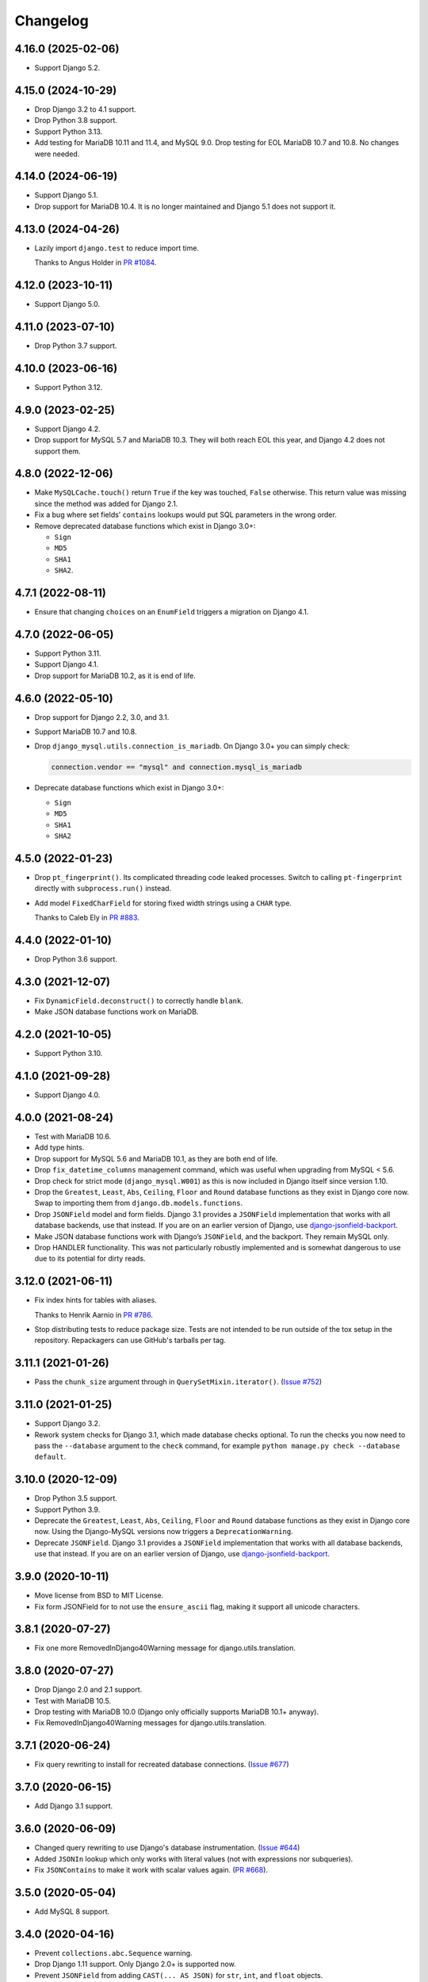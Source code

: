 =========
Changelog
=========

4.16.0 (2025-02-06)
-------------------

* Support Django 5.2.

4.15.0 (2024-10-29)
-------------------

* Drop Django 3.2 to 4.1 support.

* Drop Python 3.8 support.

* Support Python 3.13.

* Add testing for MariaDB 10.11 and 11.4, and MySQL 9.0.
  Drop testing for EOL MariaDB 10.7 and 10.8.
  No changes were needed.

4.14.0 (2024-06-19)
-------------------

* Support Django 5.1.

* Drop support for MariaDB 10.4.
  It is no longer maintained and  Django 5.1 does not support it.

4.13.0 (2024-04-26)
-------------------

* Lazily import ``django.test`` to reduce import time.

  Thanks to Angus Holder in `PR #1084 <https://github.com/adamchainz/django-mysql/pull/1084>`__.

4.12.0 (2023-10-11)
-------------------

* Support Django 5.0.

4.11.0 (2023-07-10)
-------------------

* Drop Python 3.7 support.

4.10.0 (2023-06-16)
-------------------

* Support Python 3.12.

4.9.0 (2023-02-25)
------------------

* Support Django 4.2.

* Drop support for MySQL 5.7 and MariaDB 10.3.
  They will both reach EOL this year, and Django 4.2 does not support them.

4.8.0 (2022-12-06)
------------------

* Make ``MySQLCache.touch()`` return ``True`` if the key was touched, ``False`` otherwise.
  This return value was missing since the method was added for Django 2.1.

* Fix a bug where set fields’ ``contains`` lookups would put SQL parameters in the wrong order.

* Remove deprecated database functions which exist in Django 3.0+:

  * ``Sign``
  * ``MD5``
  * ``SHA1``
  * ``SHA2``.

4.7.1 (2022-08-11)
------------------

* Ensure that changing ``choices`` on an ``EnumField`` triggers a migration on Django 4.1.

4.7.0 (2022-06-05)
------------------

* Support Python 3.11.

* Support Django 4.1.

* Drop support for MariaDB 10.2, as it is end of life.


4.6.0 (2022-05-10)
------------------

* Drop support for Django 2.2, 3.0, and 3.1.

* Support MariaDB 10.7 and 10.8.

* Drop ``django_mysql.utils.connection_is_mariadb``. On Django 3.0+ you can
  simply check:

  .. code-block:: python

      connection.vendor == "mysql" and connection.mysql_is_mariadb

* Deprecate database functions which exist in Django 3.0+:

  * ``Sign``
  * ``MD5``
  * ``SHA1``
  * ``SHA2``

4.5.0 (2022-01-23)
------------------

* Drop ``pt_fingerprint()``.
  Its complicated threading code leaked processes.
  Switch to calling ``pt-fingerprint`` directly with ``subprocess.run()`` instead.

* Add model ``FixedCharField`` for storing fixed width strings
  using a ``CHAR`` type.

  Thanks to Caleb Ely in `PR #883 <https://github.com/adamchainz/django-mysql/pull/883>`__.

4.4.0 (2022-01-10)
------------------

* Drop Python 3.6 support.

4.3.0 (2021-12-07)
------------------

* Fix ``DynamicField.deconstruct()`` to correctly handle ``blank``.

* Make JSON database functions work on MariaDB.

4.2.0 (2021-10-05)
------------------

* Support Python 3.10.

4.1.0 (2021-09-28)
------------------

* Support Django 4.0.

4.0.0 (2021-08-24)
------------------

* Test with MariaDB 10.6.

* Add type hints.

* Drop support for MySQL 5.6 and MariaDB 10.1, as they are both end of life.

* Drop ``fix_datetime_columns`` management command, which was useful when
  upgrading from MySQL < 5.6.

* Drop check for strict mode (``django_mysql.W001``) as this is now included
  in Django itself since version 1.10.

* Drop the ``Greatest``, ``Least``, ``Abs``, ``Ceiling``, ``Floor`` and
  ``Round`` database functions as they exist in Django core now. Swap to
  importing them from ``django.db.models.functions``.

* Drop ``JSONField`` model and form fields. Django 3.1 provides a ``JSONField``
  implementation that works with all database backends, use that instead. If
  you are on an earlier version of Django, use
  `django-jsonfield-backport <https://pypi.org/project/django-jsonfield-backport/>`__.

* Make JSON database functions work with Django’s ``JSONField``, and the
  backport. They remain MySQL only.

* Drop HANDLER functionality. This was not particularly robustly implemented
  and is somewhat dangerous to use due to its potential for dirty reads.

3.12.0 (2021-06-11)
-------------------

* Fix index hints for tables with aliases.

  Thanks to Henrik Aarnio in `PR #786 <https://github.com/adamchainz/django-mysql/pull/786>`__.

* Stop distributing tests to reduce package size. Tests are not intended to be
  run outside of the tox setup in the repository. Repackagers can use GitHub's
  tarballs per tag.

3.11.1 (2021-01-26)
-------------------

* Pass the ``chunk_size`` argument through in ``QuerySetMixin.iterator()``.
  (`Issue #752 <https://github.com/adamchainz/django-mysql/issues/752>`__)

3.11.0 (2021-01-25)
-------------------

* Support Django 3.2.

* Rework system checks for Django 3.1, which made database checks optional. To
  run the checks you now need to pass the ``--database`` argument to the
  ``check`` command, for example ``python manage.py check --database default``.

3.10.0 (2020-12-09)
-------------------

* Drop Python 3.5 support.
* Support Python 3.9.
* Deprecate the ``Greatest``, ``Least``, ``Abs``, ``Ceiling``, ``Floor`` and
  ``Round`` database functions as they exist in Django core now. Using the
  Django-MySQL versions now triggers a ``DeprecationWarning``.
* Deprecate ``JSONField``. Django 3.1 provides a ``JSONField`` implementation
  that works with all database backends, use that instead. If you are on an
  earlier version of Django, use
  `django-jsonfield-backport <https://pypi.org/project/django-jsonfield-backport/>`__.

3.9.0 (2020-10-11)
------------------

* Move license from BSD to MIT License.
* Fix form JSONField for to not use the ``ensure_ascii`` flag, making it
  support all unicode characters.

3.8.1 (2020-07-27)
------------------

* Fix one more RemovedInDjango40Warning message for django.utils.translation.

3.8.0 (2020-07-27)
------------------

* Drop Django 2.0 and 2.1 support.
* Test with MariaDB 10.5.
* Drop testing with MariaDB 10.0 (Django only officially supports MariaDB
  10.1+ anyway).
* Fix RemovedInDjango40Warning messages for django.utils.translation.

3.7.1 (2020-06-24)
------------------

* Fix query rewriting to install for recreated database connections.
  (`Issue #677 <https://github.com/adamchainz/django-mysql/issues/677>`__)

3.7.0 (2020-06-15)
------------------

* Add Django 3.1 support.

3.6.0 (2020-06-09)
------------------

* Changed query rewriting to use Django's database instrumentation.
  (`Issue #644 <https://github.com/adamchainz/django-mysql/issues/644>`__)
* Added ``JSONIn`` lookup which only works with literal values (not with
  expressions nor subqueries).
* Fix ``JSONContains`` to make it work with scalar values again.
  (`PR #668 <https://github.com/adamchainz/django-mysql/pull/668>`__).

3.5.0 (2020-05-04)
------------------

* Add MySQL 8 support.

3.4.0 (2020-04-16)
------------------

* Prevent ``collections.abc.Sequence`` warning.
* Drop Django 1.11 support. Only Django 2.0+ is supported now.
* Prevent ``JSONField`` from adding ``CAST(... AS JSON)`` for ``str``, ``int``,
  and ``float`` objects.

3.3.0 (2019-12-10)
------------------

* Update Python support to 3.5-3.8.
* Converted setuptools metadata to configuration file. This meant removing the
  ``__version__`` attribute from the package. If you want to inspect the
  installed version, use
  ``importlib.metadata.version("django-mysql")``
  (`docs <https://docs.python.org/3.8/library/importlib.metadata.html#distribution-versions>`__ /
  `backport <https://pypi.org/project/importlib-metadata/>`__).
* Fix ``GroupConcat`` to work with both ``separator`` and ``ordering`` set.
  (`PR #596 <https://github.com/adamchainz/django-mysql/pull/596>`__).

3.2.0 (2019-06-14)
------------------

* Update Python support to 3.5-3.7, as 3.4 has reached its end of life.

* Always cast SQL params to tuples in ORM code.

3.1.0 (2019-05-17)
------------------

* Remove authors file and documentation page. This was showing only 4 out of
  the 17 total contributors.

* Tested on Django 2.2. No changes were needed for compatibility.

3.0.0.post1 (2019-03-05)
------------------------

* Remove universal wheel. Version 3.0.0 has been pulled from PyPI after being
  up for 3 hours to fix mistaken installs on Python 2.

3.0.0 (2019-03-05)
------------------

* Drop Python 2 support, only Python 3.4+ is supported now.

2.5.0 (2019-03-03)
------------------

* Drop Django 1.8, 1.9, and 1.10 support. Only Django 1.11+ is supported now.

2.4.1 (2018-08-18)
------------------

* Django 2.1 compatibility - no code changes were required, releasing for PyPI
  trove classifiers and documentation.

2.4.0 (2018-07-31)
------------------

* Added ``JSONArrayAppend`` database function that wraps the respective
  JSON-modifying function from MySQL 5.7.

2.3.1 (2018-07-22)
------------------

* Made ``EnumField`` escape its arguments in a ``pymysql``-friendly fashion.

2.3.0 (2018-06-19)
------------------

* Started testing with MariaDB 10.3.

* Changed ``GlobalStatus.wait_until_load_low()`` to increase the default number
  of allowed running threads from 5 to 10, to account for the new default
  threads in MariaDB 10.3.

* Added ``encoder`` and ``decoder`` arguments to ``JSONField`` for customizing
  the way JSON is encoded and decoded from the database.

* Added a ``touch`` method to the ``MySQLCache`` to refresh cache keys, as
  added in Django 2.1.

* Use a temporary database connection in system checks to avoid application
  startup stalls.

2.2.2 (2018-04-24)
------------------

* Fixed some crashes from ``DynamicField`` instances without explicit ``spec``
  definitions.
* Fixed a crash in system checks for ``ListCharField`` and ``SetCharField``
  instances missing ``max_length``.

2.2.1 (2018-04-14)
------------------

* Fixed ``JSONField.deconstruct()`` to not break the path for subclasses.

2.2.0 (2017-12-04)
------------------

* Add ``output_field`` argument to ``JSONExtract`` function.
* Improved DB version checks for ``JSONField`` and ``DynamicField`` so you can
  have just one connection that supports them.
* Django 2.0 compatibility.

2.1.1 (2017-10-10)
------------------

* Changed subprocess imports for compatibility with Google App Engine.
* (Insert new release notes below this line)
* Made ``MySQLCache.set_many`` return a list as per Django 2.0.

2.1.0 (2017-06-11)
------------------

* Django 1.11 compatibility
* Some fixes to work with new versions of ``mysqlclient``

2.0.0 (2017-05-28)
------------------

* Fixed ``JSONField`` model field string serialization. This is a small
  backwards incompatible change.

  Storing strings mostly used to crash with MySQL error -1 "error totally
  whack", but in the case your string was valid JSON, it would store it as
  a JSON object at the MySQL layer and deserialize it when returned. For
  example you could do this:

  .. code-block:: pycon

      >>> mymodel.attrs = '{"foo": "bar"}'
      >>> mymodel.save()
      >>> mymodel = MyModel.objects.get(id=mymodel.id)
      >>> mymodel.attrs
      {'foo': 'bar'}

  The new behaviour now correctly returns what you put in:

  .. code-block:: pycon

      >>> mymodel.attrs
      '{"foo": "bar"}'

* Removed the ``connection.is_mariadb`` monkey patch. This is a small backwards
  incompatible change. Instead of using it, use
  ``django_mysql.utils.connection_is_mariadb``.

1.2.0 (2017-05-14)
------------------

* Only use Django's vendored six (``django.utils.six``). Fixes usage of
  ``EnumField`` and field lookups when ``six`` is not installed as a
  standalone package.
* Added ``JSONInsert``, ``JSONReplace`` and ``JSONSet`` database functions that
  wraps the respective JSON-modifying functions from MySQL 5.7.
* Fixed ``JSONField`` to work with Django's serializer framework, as used in
  e.g. ``dumpdata``.
* Fixed ``JSONField`` form field so that it doesn't overquote inputs when
  redisplaying the form due to invalid user input.

1.1.1 (2017-03-28)
------------------

* Don't allow NaN in ``JSONField`` because MySQL doesn't support it

1.1.0 (2016-07-22)
------------------

* Dropped Django 1.7 support
* Made the query hint functions raise ``RuntimeError`` if you haven't activated
  the query-rewriting layer in settings.

1.0.9 (2016-05-12)
------------------

* Fixed some features to work when there are non-MySQL databases configured
* Fixed ``JSONField`` to allow control characters, which MySQL does - but not
  in a top-level string, only inside a JSON object/array.

1.0.8 (2016-04-08)
------------------

* ``SmartChunkedIterator`` now fails properly for models whose primary key is a
  non-integer foreign key.
* ``pty`` is no longer imported at the top-level in ``django_mysql.utils``,
  fixing Windows compatibility.


1.0.7 (2016-03-04)
------------------

* Added new ``JSONField`` class backed by the JSON type added in MySQL 5.7.
* Added database functions ``JSONExtract``, ``JSONKeys``, and ``JSONLength``
  that wrap the JSON functions added in MySQL 5.7, which can be used with the
  JSON type columns as well as JSON data held in text/varchar columns.
* Added ``If`` database function for simple conditionals.


1.0.6 (2016-02-26)
------------------

* Now MySQL 5.7 compatible
* The final message from ``SmartChunkedIterator`` is now rounded to the nearest
  second.
* ``Lock`` and ``TableLock`` classes now have ``acquire`` and ``release()``
  methods for using them as normal objects rather than context managers

1.0.5 (2016-02-10)
------------------

* Added ``manage.py`` command ``fix_datetime_columns`` that outputs the SQL
  necessary to fix any ``datetime`` columns into ``datetime(6)``, as required
  when upgrading a database to MySQL 5.6+, or MariaDB 5.3+.
* ``SmartChunkedIterator`` output now includes the total time taken and number
  of objects iterated over in the final message.


1.0.4 (2016-02-02)
------------------

* Fixed the new system checks to actually work


1.0.3 (2016-02-02)
------------------

* Fixed ``EnumField`` so that it works properly with forms, and does not accept
  the ``max_length`` argument.
* ``SmartChunkedIterator`` output has been fixed for reversed iteration, and
  now includes a time estimate.
* Added three system checks that give warnings if the MySQL configuration can
  (probably) be improved.


1.0.2 (2016-01-24)
------------------

* New function ``add_QuerySetMixin`` allows addding the ``QuerySetMixin`` to
  arbitrary ``QuerySet``\s, for when you can't edit a model class.
* Added field class ``EnumField`` that uses MySQL's ``ENUM`` data type.

1.0.1 (2015-11-18)
------------------

* Added ``chunk_min`` argument to ``SmartChunkedIterator``

1.0.0 (2015-10-29)
------------------

* Changed version number to 1.0.0 to indicate maturity.
* Added ``DynamicField`` for using MariaDB's Named Dynamic Columns, and related
  database functions ``ColumnAdd``, ``ColumnDelete``, and ``ColumnGet``.
* ``SmartChunkedIterator`` with ``report_progress=True`` correctly reports
  'lowest pk so far' when iterating in reverse.
* Fix broken import paths during ``deconstruct()`` for subclasses of all
  fields: ``ListCharField``, ``ListTextField``, ``SetCharField``,
  ``SetTextField``, ``SizedBinaryField`` and ``SizedTextField``
* Added XML database functions - ``UpdateXML`` and ``XMLExtractValue``.

0.2.3 (2015-10-12)
------------------

* Allow ``approx_count`` on QuerySets for which only query hints have been used
* Added index query hints to ``QuerySet`` methods, via query-rewriting layer
* Added ``ordering`` parameter to ``GroupConcat`` to specify the ``ORDER BY``
  clause
* Added index query hints to ``QuerySet`` methods, via query-rewriting layer
* Added ``sql_calc_found_rows()`` query hint that calculates the total rows
  that match when you only take a slice, which becomes available on the
  ``found_rows`` attribute
* Made ``SmartChunkedIterator`` work with ``reverse()``'d ``QuerySet``\s

0.2.2 (2015-09-03)
------------------

* ``SmartChunkedIterator`` now takes an argument ``chunk_size`` as the initial
  chunk size
* ``SmartChunkedIterator`` now allows models whose primary key is a
  ``ForeignKey``
* Added ``iter_smart_pk_ranges`` which is similar to ``iter_smart_chunks`` but
  yields only the start and end primary keys for each chunks, in a tuple.
* Added prefix methods to ``MySQLCache`` - ``delete_with_prefix``,
  ``get_with_prefix``, ``keys_with_prefix``
* Added ``Bit1BooleanField`` and ``NullBit1BooleanField`` model fields that
  work with boolean fields built by other databases that use the ``BIT(1)``
  column type

0.2.1 (2015-06-22)
------------------

* Added Regexp database functions for MariaDB - ``RegexpInstr``,
  ``RegexpReplace``, and ``RegexpSubstr``
* Added the option to not limit the size of a ``MySQLCache`` by setting
  ``MAX_ENTRIES`` = -1.
* ``MySQLCache`` performance improvements in `get`, `get_many`, and `has_key`
* Added query-rewriting layer added which allows the use of MySQL query hints
  such as ``STRAIGHT_JOIN`` via QuerySet methods, as well as adding label
  comments to track where queries are generated.
* Added ``TableLock`` context manager

0.2.0 (2015-05-14)
------------------

* More database functions added - ``Field`` and its complement ``ELT``,
  and ``LastInsertId``
* Case sensitive string lookup added as to the ORM for ``CharField`` and
  ``TextField``
* Migration operations added - ``InstallPlugin``, ``InstallSOName``, and
  ``AlterStorageEngine``
* Extra ORM aggregates added - ``BitAnd``, ``BitOr``, and ``BitXor``
* ``MySQLCache`` is now case-sensitive. If you are already using it, an upgrade
  ``ALTER TABLE`` and migration is provided at `the end of the cache docs
  <https://django-mysql.readthedocs.io/en/latest/cache.html>`_.
* (MariaDB only) The ``Lock`` class gained a class method ``held_with_prefix``
  to query held locks matching a given prefix
* ``SmartIterator`` bugfix for chunks with 0 objects slowing iteration; they
  such chunks most often occur on tables with primary key "holes"
* Now tested against Django master for cutting edge users and forwards
  compatibility

0.1.10 (2015-04-30)
-------------------

* Added the ``MySQLCache`` backend for use with Django's caching framework, a
  more efficient version of ``DatabaseCache``
* Fix a ``ZeroDivision`` error in ``WeightedAverageRate``, which is used in
  smart iteration

0.1.9 (2015-04-20)
------------------

* ``pt_visual_explain`` no longer executes the given query before fetching its
  ``EXPLAIN``
* New ``pt_fingerprint`` function that wraps the ``pt-fingerprint`` tool
  efficiently
* For ``List`` fields, the new ``ListF`` class allows you to do atomic append
  or pop operations from either end of the list in a single query
* For ``Set`` fields, the new ``SetF`` class allows you to do atomic add or
  remove operatiosn from the set in a single query
* The ``@override_mysql_variables`` decorator has been introduced which makes
  testing code with different MySQL configurations easy
* The ``is_mariadb`` property gets added onto Django's MySQL ``connection``
  class automatically
* A race condition in determining the minimum and maximum primary key values
  for smart iteration was fixed.


0.1.8 (2015-03-31)
------------------

* Add ``Set`` and ``List`` fields which can store comma-separated sets and
  lists of a base field with MySQL-specific lookups
* Support MySQL's ``GROUP_CONCAT`` as an aggregate!
* Add a ``functions`` module with many MySQL-specific functions for the new
  Django 1.8 database functions feature
* Allow access of the global and session status for the default connection from
  a lazy singleton, similar to Django's ``connection`` object
* Fix a different recursion error on ``count_tries_approx``


0.1.7 (2015-03-25)
------------------

* Renamed ``connection_name`` argument to ``using`` on ``Lock``,
  ``GlobalStatus``, and ``SessionStatus`` classes, for more consistency with
  Django.
* Fix recursion error on ``QuerySetMixin`` when using ``count_tries_approx``


0.1.6 (2015-03-21)
------------------

* Added support for ``HANDLER`` statements as a ``QuerySet`` extension
* Now tested on Django 1.8
* Add ``pk_range`` argument for 'smart iteration' code


0.1.5 (2015-03-11)
------------------

* Added ``manage.py`` command ``dbparams`` for outputting database paramters
  in formats useful for shell scripts


0.1.4 (2015-03-10)
------------------

* Fix release process


0.1.3 (2015-03-08)
------------------

* Added ``pt_visual_explain`` integration on ``QuerySet``
* Added soundex-based field lookups for the ORM


0.1.2 (2015-03-01)
------------------

* Added ``get_many`` to ``GlobalStatus``
* Added ``wait_until_load_low`` to ``GlobalStatus`` which allows you to wait
  for any high load on your database server to dissipate.
* Added smart iteration classes and methods for ``QuerySet``\s that allow
  efficient iteration over very large sets of objects slice-by-slice.

0.1.1 (2015-02-23)
------------------

* Added ``Model`` and ``QuerySet`` subclasses which add the ``approx_count``
  method

0.1.0 (2015-02-12)
---------------------

* First release on PyPI
* ``Lock``\s
* ``GlobalStatus`` and ``SessionStatus``
